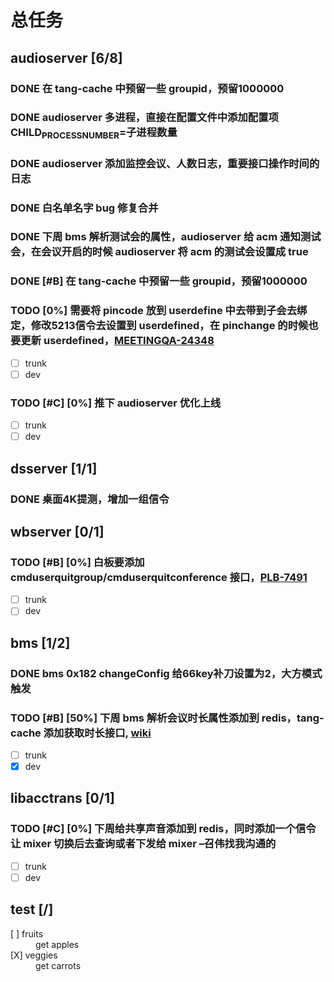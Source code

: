 #+title 我的任务列表


* 总任务
** audioserver [6/8]
*** DONE 在 tang-cache 中预留一些 groupid，预留1000000
*** DONE audioserver 多进程，直接在配置文件中添加配置项 CHILD_PROCESS_NUMBER=子进程数量
*** DONE audioserver 添加监控会议、人数日志，重要接口操作时间的日志
*** DONE 白名单名字 bug 修复合并
*** DONE 下周 bms 解析测试会的属性，audioserver 给 acm 通知测试会，在会议开启的时候 audioserver 将 acm 的测试会设置成 true
*** DONE [#B] 在 tang-cache 中预留一些 groupid，预留1000000
*** TODO [0%] 需要将 pincode 放到 userdefine 中去带到子会去绑定，修改5213信令去设置到 userdefined，在 pinchange 的时候也要更新 userdefined，[[https://jira.quanshi.com/browse/MEETINGQA-24348][MEETINGQA-24348]]
+ [ ] trunk
+ [ ] dev
*** TODO [#C] [0%] 推下 audioserver 优化上线
+ [ ] trunk
+ [ ] dev


** dsserver [1/1]
*** DONE 桌面4K提测，增加一组信令


** wbserver [0/1]
*** TODO [#B] [0%] 白板要添加 cmduserquitgroup/cmduserquitconference 接口，[[https://jira.quanshi.com/browse/PLB-7491][PLB-7491]]
+ [ ] trunk
+ [ ] dev

  
** bms [1/2]
*** DONE bms 0x182 changeConfig 给66key补刀设置为2，大方模式触发
*** TODO [#B] [50%] 下周 bms 解析会议时长属性添加到 redis，tang-cache 添加获取时长接口, [[https://wiki.quanshi.com/pages/viewpage.action?pageId=66677328][wiki]]
+ [ ] trunk
+ [X] dev

  
** libacctrans [0/1]
*** TODO [#C] [0%] 下周给共享声音添加到 redis，同时添加一个信令让 mixer 切换后去查询或者下发给 mixer --召伟找我沟通的
+ [ ] trunk
+ [ ] dev

** test [/]
DEADLINE: <2022-08-07 Sun>
- [ ] fruits :: get apples 
- [X] veggies :: get carrots
